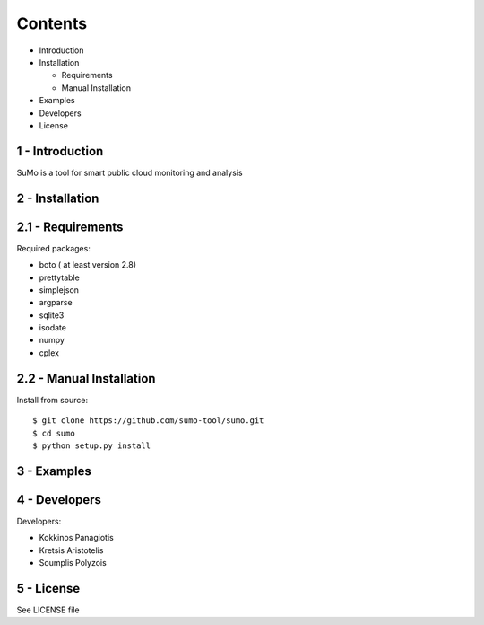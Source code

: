 
=========
Contents 
=========

* Introduction
* Installation

  * Requirements
  * Manual Installation

* Examples
* Developers
* License


1 - Introduction
------------------

SuMo is a tool for smart public cloud monitoring and analysis

2 - Installation
------------------

2.1 - Requirements 
-------------------

Required packages:

- boto ( at least version 2.8)
- prettytable
- simplejson
- argparse
- sqlite3
- isodate
- numpy
- cplex


2.2 - Manual Installation
--------------------------

Install from source:

::

	$ git clone https://github.com/sumo-tool/sumo.git
	$ cd sumo
	$ python setup.py install


3 - Examples
------------


4 - Developers 
---------------

Developers:

- Kokkinos Panagiotis
- Kretsis Aristotelis
- Soumplis Polyzois


5 - License 
------------

See LICENSE file



